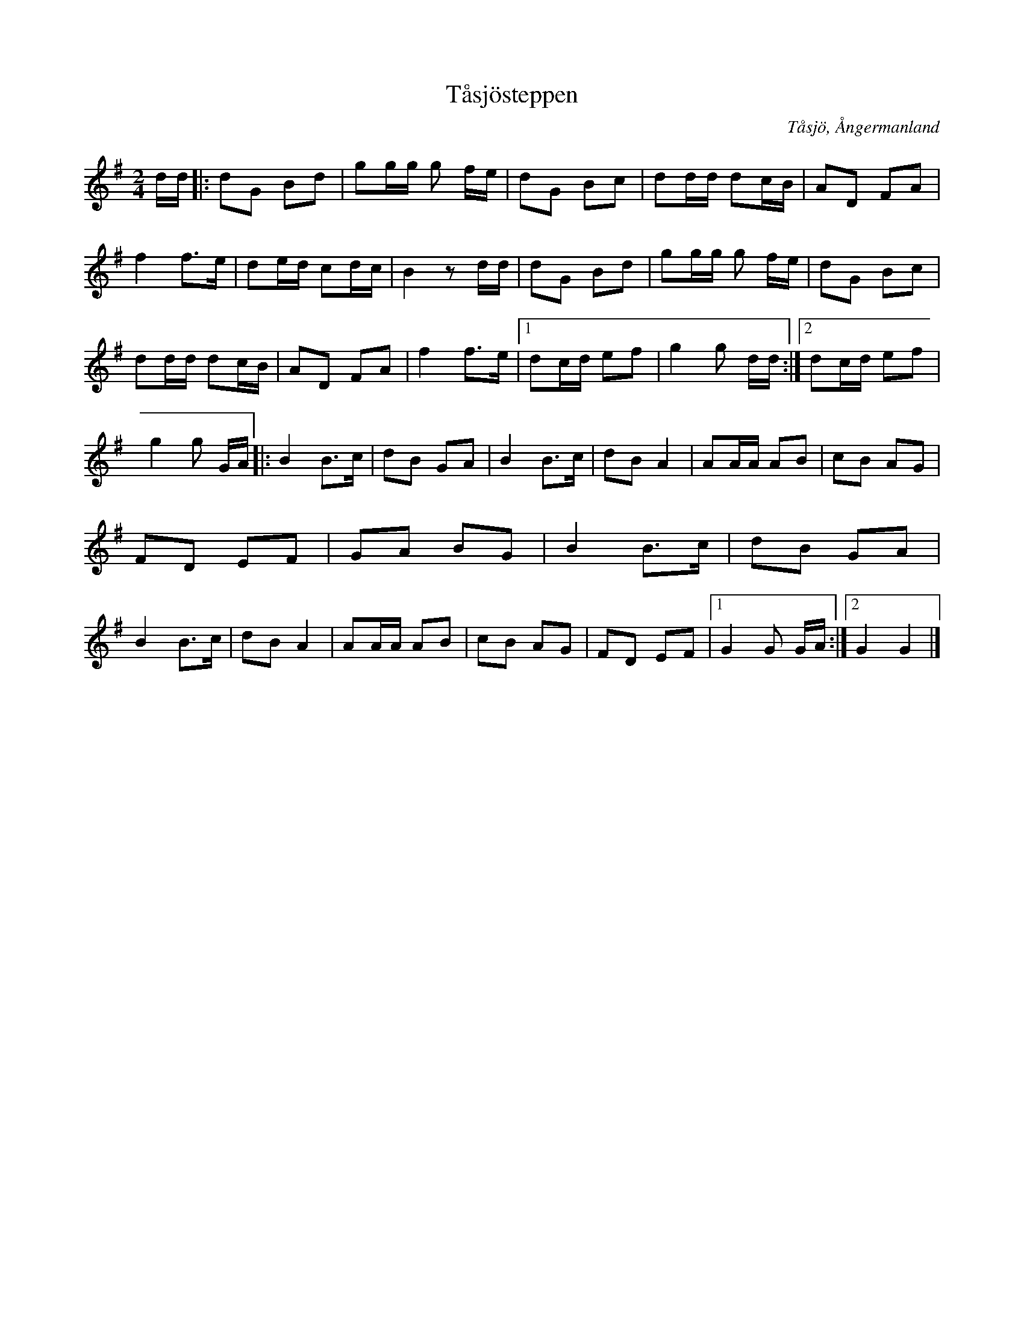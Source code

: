 %%abc-charset utf-8

X:1
T:Tåsjösteppen
R:Polkett
S:Efter Lars Lindström
O:Tåsjö, Ångermanland
N:Spelad av Lars Lindström, Hjälta Långsele. Upptecknad från brevband 98116 av Tord Johansson, Ösmo och omgjord såsom Dorotea Spelmanslag spelar låten under ledning av Sören Johansson.
Z:till abc Eva Zwahlen 2010-03-22
M:2/4
L:1/16
K:G
dd|:d2G2 B2d2|g2gg g2 fe|d2G2 B2c2|d2dd d2cB|A2D2 F2A2|f4 f3e|d2ed c2dc|B4 z2 dd|d2G2 B2d2|g2gg g2 fe|d2G2 B2c2|d2dd d2cB|A2D2 F2A2|f4 f3e|1 d2cd e2f2|g4g2 dd:|2 d2cd e2f2|g4g2 GA|:B4 B3c|d2B2 G2A2|B4 B3c|d2B2 A4|A2AA A2B2|c2B2 A2G2|F2D2 E2F2|G2A2 B2G2|B4 B3c|d2B2 G2A2| B4 B3c|d2B2 A4| A2AA A2B2|c2B2 A2G2|F2D2 E2F2|1G4G2 GA:|2G4 G4|]

